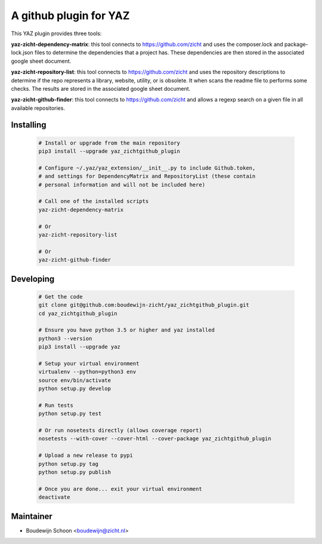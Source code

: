 =======================
A github plugin for YAZ
=======================

This YAZ plugin provides three tools:

**yaz-zicht-dependency-matrix**: this tool connects to https://github.com/zicht
and uses the composer.lock and package-lock.json files to determine the dependencies
that a project has.  These dependencies are then stored in the associated google sheet
document.

**yaz-zicht-repository-list**: this tool connects to https://github.com/zicht
and uses the repository descriptions to determine if the repo represents a library,
website, utility, or is obsolete.  It when scans the readme file to performs some checks.
The results are stored in the associated google sheet document.

**yaz-zicht-github-finder**: this tool connects to https://github.com/zicht
and allows a regexp search on a given file in all available repositories.

Installing
----------

    .. code-block:: bash

        # Install or upgrade from the main repository
        pip3 install --upgrade yaz_zichtgithub_plugin

        # Configure ~/.yaz/yaz_extension/__init__.py to include Github.token,
        # and settings for DependencyMatrix and RepositoryList (these contain
        # personal information and will not be included here)

        # Call one of the installed scripts
        yaz-zicht-dependency-matrix

        # Or
        yaz-zicht-repository-list

        # Or
        yaz-zicht-github-finder


Developing
----------

    .. code-block:: bash

        # Get the code
        git clone git@github.com:boudewijn-zicht/yaz_zichtgithub_plugin.git
        cd yaz_zichtgithub_plugin

        # Ensure you have python 3.5 or higher and yaz installed
        python3 --version
        pip3 install --upgrade yaz

        # Setup your virtual environment
        virtualenv --python=python3 env
        source env/bin/activate
        python setup.py develop

        # Run tests
        python setup.py test

        # Or run nosetests directly (allows coverage report)
        nosetests --with-cover --cover-html --cover-package yaz_zichtgithub_plugin

        # Upload a new release to pypi
        python setup.py tag
        python setup.py publish

        # Once you are done... exit your virtual environment
        deactivate


Maintainer
----------

- Boudewijn Schoon <boudewijn@zicht.nl>

